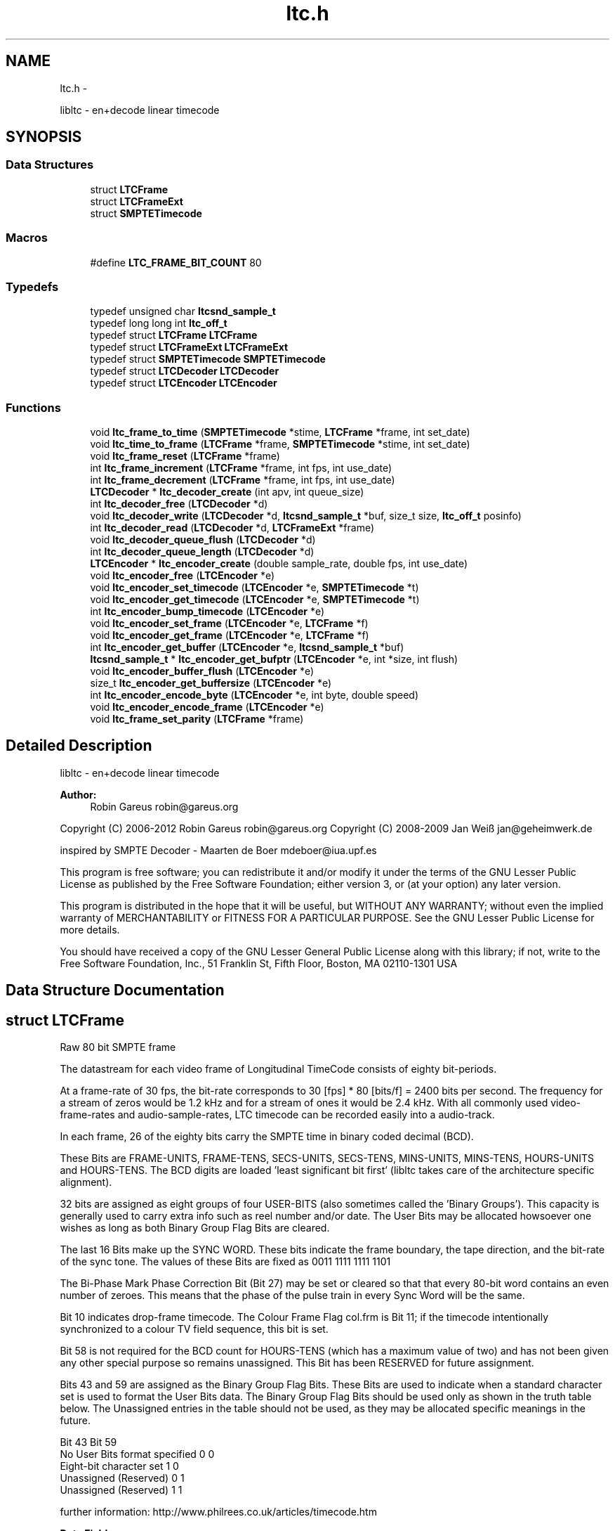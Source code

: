 .TH "ltc.h" 3 "Sat Oct 13 2012" "Version 0.6.0" "libltc" \" -*- nroff -*-
.ad l
.nh
.SH NAME
ltc.h \- 
.PP
libltc - en+decode linear timecode  

.SH SYNOPSIS
.br
.PP
.SS "Data Structures"

.in +1c
.ti -1c
.RI "struct \fBLTCFrame\fP"
.br
.ti -1c
.RI "struct \fBLTCFrameExt\fP"
.br
.ti -1c
.RI "struct \fBSMPTETimecode\fP"
.br
.in -1c
.SS "Macros"

.in +1c
.ti -1c
.RI "#define \fBLTC_FRAME_BIT_COUNT\fP   80"
.br
.in -1c
.SS "Typedefs"

.in +1c
.ti -1c
.RI "typedef unsigned char \fBltcsnd_sample_t\fP"
.br
.ti -1c
.RI "typedef long long int \fBltc_off_t\fP"
.br
.ti -1c
.RI "typedef struct \fBLTCFrame\fP \fBLTCFrame\fP"
.br
.ti -1c
.RI "typedef struct \fBLTCFrameExt\fP \fBLTCFrameExt\fP"
.br
.ti -1c
.RI "typedef struct \fBSMPTETimecode\fP \fBSMPTETimecode\fP"
.br
.ti -1c
.RI "typedef struct \fBLTCDecoder\fP \fBLTCDecoder\fP"
.br
.ti -1c
.RI "typedef struct \fBLTCEncoder\fP \fBLTCEncoder\fP"
.br
.in -1c
.SS "Functions"

.in +1c
.ti -1c
.RI "void \fBltc_frame_to_time\fP (\fBSMPTETimecode\fP *stime, \fBLTCFrame\fP *frame, int set_date)"
.br
.ti -1c
.RI "void \fBltc_time_to_frame\fP (\fBLTCFrame\fP *frame, \fBSMPTETimecode\fP *stime, int set_date)"
.br
.ti -1c
.RI "void \fBltc_frame_reset\fP (\fBLTCFrame\fP *frame)"
.br
.ti -1c
.RI "int \fBltc_frame_increment\fP (\fBLTCFrame\fP *frame, int fps, int use_date)"
.br
.ti -1c
.RI "int \fBltc_frame_decrement\fP (\fBLTCFrame\fP *frame, int fps, int use_date)"
.br
.ti -1c
.RI "\fBLTCDecoder\fP * \fBltc_decoder_create\fP (int apv, int queue_size)"
.br
.ti -1c
.RI "int \fBltc_decoder_free\fP (\fBLTCDecoder\fP *d)"
.br
.ti -1c
.RI "void \fBltc_decoder_write\fP (\fBLTCDecoder\fP *d, \fBltcsnd_sample_t\fP *buf, size_t size, \fBltc_off_t\fP posinfo)"
.br
.ti -1c
.RI "int \fBltc_decoder_read\fP (\fBLTCDecoder\fP *d, \fBLTCFrameExt\fP *frame)"
.br
.ti -1c
.RI "void \fBltc_decoder_queue_flush\fP (\fBLTCDecoder\fP *d)"
.br
.ti -1c
.RI "int \fBltc_decoder_queue_length\fP (\fBLTCDecoder\fP *d)"
.br
.ti -1c
.RI "\fBLTCEncoder\fP * \fBltc_encoder_create\fP (double sample_rate, double fps, int use_date)"
.br
.ti -1c
.RI "void \fBltc_encoder_free\fP (\fBLTCEncoder\fP *e)"
.br
.ti -1c
.RI "void \fBltc_encoder_set_timecode\fP (\fBLTCEncoder\fP *e, \fBSMPTETimecode\fP *t)"
.br
.ti -1c
.RI "void \fBltc_encoder_get_timecode\fP (\fBLTCEncoder\fP *e, \fBSMPTETimecode\fP *t)"
.br
.ti -1c
.RI "int \fBltc_encoder_bump_timecode\fP (\fBLTCEncoder\fP *e)"
.br
.ti -1c
.RI "void \fBltc_encoder_set_frame\fP (\fBLTCEncoder\fP *e, \fBLTCFrame\fP *f)"
.br
.ti -1c
.RI "void \fBltc_encoder_get_frame\fP (\fBLTCEncoder\fP *e, \fBLTCFrame\fP *f)"
.br
.ti -1c
.RI "int \fBltc_encoder_get_buffer\fP (\fBLTCEncoder\fP *e, \fBltcsnd_sample_t\fP *buf)"
.br
.ti -1c
.RI "\fBltcsnd_sample_t\fP * \fBltc_encoder_get_bufptr\fP (\fBLTCEncoder\fP *e, int *size, int flush)"
.br
.ti -1c
.RI "void \fBltc_encoder_buffer_flush\fP (\fBLTCEncoder\fP *e)"
.br
.ti -1c
.RI "size_t \fBltc_encoder_get_buffersize\fP (\fBLTCEncoder\fP *e)"
.br
.ti -1c
.RI "int \fBltc_encoder_encode_byte\fP (\fBLTCEncoder\fP *e, int byte, double speed)"
.br
.ti -1c
.RI "void \fBltc_encoder_encode_frame\fP (\fBLTCEncoder\fP *e)"
.br
.ti -1c
.RI "void \fBltc_frame_set_parity\fP (\fBLTCFrame\fP *frame)"
.br
.in -1c
.SH "Detailed Description"
.PP 
libltc - en+decode linear timecode 

\fBAuthor:\fP
.RS 4
Robin Gareus robin@gareus.org
.RE
.PP
Copyright (C) 2006-2012 Robin Gareus robin@gareus.org Copyright (C) 2008-2009 Jan Weiß jan@geheimwerk.de
.PP
inspired by SMPTE Decoder - Maarten de Boer mdeboer@iua.upf.es
.PP
This program is free software; you can redistribute it and/or modify it under the terms of the GNU Lesser Public License as published by the Free Software Foundation; either version 3, or (at your option) any later version\&.
.PP
This program is distributed in the hope that it will be useful, but WITHOUT ANY WARRANTY; without even the implied warranty of MERCHANTABILITY or FITNESS FOR A PARTICULAR PURPOSE\&. See the GNU Lesser Public License for more details\&.
.PP
You should have received a copy of the GNU Lesser General Public License along with this library; if not, write to the Free Software Foundation, Inc\&., 51 Franklin St, Fifth Floor, Boston, MA 02110-1301 USA 
.SH "Data Structure Documentation"
.PP 
.SH "struct LTCFrame"
.PP 
Raw 80 bit SMPTE frame
.PP
The datastream for each video frame of Longitudinal TimeCode consists of eighty bit-periods\&.
.PP
At a frame-rate of 30 fps, the bit-rate corresponds to 30 [fps] * 80 [bits/f] = 2400 bits per second\&. The frequency for a stream of zeros would be 1\&.2 kHz and for a stream of ones it would be 2\&.4 kHz\&.  With all commonly used video-frame-rates and audio-sample-rates, LTC timecode can be recorded easily into a audio-track\&.
.PP
In each frame, 26 of the eighty bits carry the SMPTE time in binary coded decimal (BCD)\&.
.PP
These Bits are FRAME-UNITS, FRAME-TENS, SECS-UNITS, SECS-TENS, MINS-UNITS, MINS-TENS, HOURS-UNITS and HOURS-TENS\&. The BCD digits are loaded 'least significant bit first' (libltc takes care of the architecture specific alignment)\&.
.PP
32 bits are assigned as eight groups of four USER-BITS (also sometimes called the 'Binary Groups')\&. This capacity is generally used to carry extra info such as reel number and/or date\&. The User Bits may be allocated howsoever one wishes as long as both Binary Group Flag Bits are cleared\&.
.PP
The last 16 Bits make up the SYNC WORD\&. These bits indicate the frame boundary, the tape direction, and the bit-rate of the sync tone\&. The values of these Bits are fixed as 0011 1111 1111 1101
.PP
The Bi-Phase Mark Phase Correction Bit (Bit 27) may be set or cleared so that that every 80-bit word contains an even number of zeroes\&. This means that the phase of the pulse train in every Sync Word will be the same\&.
.PP
Bit 10 indicates drop-frame timecode\&. The Colour Frame Flag col\&.frm is Bit 11; if the timecode intentionally synchronized to a colour TV field sequence, this bit is set\&.
.PP
Bit 58 is not required for the BCD count for HOURS-TENS (which has a maximum value of two) and has not been given any other special purpose so remains unassigned\&. This Bit has been RESERVED for future assignment\&.
.PP
Bits 43 and 59 are assigned as the Binary Group Flag Bits\&. These Bits are used to indicate when a standard character set is used to format the User Bits data\&. The Binary Group Flag Bits should be used only as shown in the truth table below\&. The Unassigned entries in the table should not be used, as they may be allocated specific meanings in the future\&.
.PP
.PP
.nf

                                  Bit 43  Bit 59
  No User Bits format specified     0       0
  Eight-bit character set           1       0
  Unassigned (Reserved)             0       1
  Unassigned (Reserved)             1       1
 
.fi
.PP
.PP
further information: http://www.philrees.co.uk/articles/timecode.htm 
.PP
\fBData Fields:\fP
.RS 4
unsigned int \fIbinary_group_flag_bit1:1\fP indicate user-data char encoding, see table above 
.br
.PP
unsigned int \fIbinary_group_flag_bit2:1\fP indicate user-data char encoding, see table above 
.br
.PP
unsigned int \fIbiphase_mark_phase_correction:1\fP unused - see note on Bit 27 in description and \fBltc_frame_set_parity\fP \&. 
.br
.PP
unsigned int \fIcol_frame:1\fP colour-frame: timecode intentionally synchronized to a colour TV field sequence 
.br
.PP
unsigned int \fIdfbit:1\fP indicated drop-frame timecode 
.br
.PP
unsigned int \fIframe_tens:2\fP SMPTE framenumber BCD tens 0\&.\&.3\&. 
.br
.PP
unsigned int \fIframe_units:4\fP SMPTE framenumber BCD unit 0\&.\&.9\&. 
.br
.PP
unsigned int \fIhours_tens:2\fP SMPTE hours BCD tens 0\&.\&.2\&. 
.br
.PP
unsigned int \fIhours_units:4\fP SMPTE hours BCD unit 0\&.\&.9\&. 
.br
.PP
unsigned int \fImins_tens:3\fP SMPTE minutes BCD tens 0\&.\&.6\&. 
.br
.PP
unsigned int \fImins_units:4\fP SMPTE minutes BCD unit 0\&.\&.9\&. 
.br
.PP
unsigned int \fIreserved:1\fP reserved -- don't use 
.br
.PP
unsigned int \fIsecs_tens:3\fP SMPTE seconds BCD tens 0\&.\&.6\&. 
.br
.PP
unsigned int \fIsecs_units:4\fP SMPTE seconds BCD unit 0\&.\&.9\&. 
.br
.PP
unsigned int \fIsync_word:16\fP 
.br
.PP
unsigned int \fIuser1:4\fP 
.br
.PP
unsigned int \fIuser2:4\fP 
.br
.PP
unsigned int \fIuser3:4\fP 
.br
.PP
unsigned int \fIuser4:4\fP 
.br
.PP
unsigned int \fIuser5:4\fP 
.br
.PP
unsigned int \fIuser6:4\fP 
.br
.PP
unsigned int \fIuser7:4\fP 
.br
.PP
unsigned int \fIuser8:4\fP 
.br
.PP
.RE
.PP
.SH "struct LTCFrameExt"
.PP 
Extended SMPTE frame - includes audio-sample position offsets 
.PP
\fBExamples: \fP
.in +1c
\fBltcdecode\&.c\fP\&.
.PP
\fBData Fields:\fP
.RS 4
float \fIbiphase_tics\fP detailed timing info: phase of the LTC signal; the time between each bit in the LTC-frame in audio-frames\&. Summing all 80 values in the array will yield audio-frames/LTC-frame = (\fBoff_end\fP - \fBoff_start\fP + 1)\&. 
.br
.PP
\fBLTCFrame\fP \fIltc\fP the actual LTC frame\&. see \fBLTCFrame\fP 
.br
.PP
\fBltc_off_t\fP \fIoff_end\fP the sample in the stream corresponding to the end of the LTC frame\&. 
.br
.PP
\fBltc_off_t\fP \fIoff_start\fP the approximate sample in the stream corresponding to the start of the LTC frame\&. 
.br
.PP
int \fIreverse\fP if non-zero, a reverse played LTC frame was detected\&. Since the frame was reversed, it started at off_end and finishes as off_start (off_end > off_start)\&. (Note: in reverse playback the (reversed) sync-word of the next/previous frame is detected, this offset is corrected)\&. 
.br
.PP
.RE
.PP
.SH "struct SMPTETimecode"
.PP 
Human readable time representation, decimal values\&. 
.PP
\fBExamples: \fP
.in +1c
\fBexample_encode\&.c\fP, \fBltcdecode\&.c\fP, and \fBltcencode\&.c\fP\&.
.PP
\fBData Fields:\fP
.RS 4
unsigned char \fIdays\fP day of month 1\&.\&.31 
.br
.PP
unsigned char \fIframe\fP sub-second frame 0\&.\&.{FPS-1} 
.br
.PP
unsigned char \fIhours\fP hour 0\&.\&.23 
.br
.PP
unsigned char \fImins\fP minute 0\&.\&.60 
.br
.PP
unsigned char \fImonths\fP valid months are 1\&.\&.12 
.br
.PP
unsigned char \fIsecs\fP second 0\&.\&.60 
.br
.PP
char \fItimezone\fP 
.br
.PP
unsigned char \fIyears\fP LTC-date uses 2-digit year 00\&.99\&. 
.br
.PP
.RE
.PP
.SH "Macro Definition Documentation"
.PP 
.SS "#define LTC_FRAME_BIT_COUNT   80"

.SH "Typedef Documentation"
.PP 
.SS "typedef long long int \fBltc_off_t\fP"
sample-count offset - 64bit wide 
.SS "typedef struct \fBLTCDecoder\fP \fBLTCDecoder\fP"
opaque structure\&. see: \fBltc_decoder_create\fP, \fBltc_decoder_free\fP 
.SS "typedef struct \fBLTCEncoder\fP \fBLTCEncoder\fP"
opaque structure see: \fBltc_encoder_create\fP, \fBltc_encoder_free\fP 
.SS "typedef struct \fBLTCFrame\fP \fBLTCFrame\fP"
see \fBLTCFrame\fP 
.SS "typedef struct \fBLTCFrameExt\fP \fBLTCFrameExt\fP"
see \fBLTCFrameExt\fP 
.SS "typedef unsigned char \fBltcsnd_sample_t\fP"
default audio sample type: 8bit unsigned (mono) 
.SS "typedef struct \fBSMPTETimecode\fP \fBSMPTETimecode\fP"
see \fBSMPTETimecode\fP 
.SH "Function Documentation"
.PP 
.SS "\fBLTCDecoder\fP* ltc_decoder_create (intapv, intqueue_size)"
Create a new LTC decoder\&.
.PP
\fBParameters:\fP
.RS 4
\fIapv\fP audio-frames per video frame\&. This is just used for initial settings, the speed is tracked dynamically\&. setting this in the right ballpark is needed to properly decode the first LTC frame in a sequence\&. 
.br
\fIqueue_size\fP length of the internal queue to store decoded frames to SMPTEDecoderWrite\&. 
.RE
.PP
\fBReturns:\fP
.RS 4
decoder handle or NULL if out-of-memory 
.RE
.PP

.PP
\fBExamples: \fP
.in +1c
\fBltcdecode\&.c\fP\&.
.SS "int ltc_decoder_free (\fBLTCDecoder\fP *d)"
release memory of decoder-structure\&. 
.PP
\fBParameters:\fP
.RS 4
\fId\fP decoder handle 
.RE
.PP

.PP
\fBExamples: \fP
.in +1c
\fBltcdecode\&.c\fP\&.
.SS "void ltc_decoder_queue_flush (\fBLTCDecoder\fP *d)"
removed all frames from queue\&. 
.PP
\fBParameters:\fP
.RS 4
\fId\fP decoder handle 
.RE
.PP

.SS "int ltc_decoder_queue_length (\fBLTCDecoder\fP *d)"
count number of LTC frames currently in the queue 
.PP
\fBParameters:\fP
.RS 4
\fId\fP decoder handle 
.RE
.PP
\fBReturns:\fP
.RS 4
number of queued frames 
.RE
.PP

.SS "int ltc_decoder_read (\fBLTCDecoder\fP *d, \fBLTCFrameExt\fP *frame)"
Decoded LTC frames are placed in a queue\&. This function retrieves a frame from the queue, and stores it at LTCFrameExt*
.PP
\fBParameters:\fP
.RS 4
\fId\fP decoder handle 
.br
\fIframe\fP the decoded LTC frame is copied there 
.RE
.PP
\fBReturns:\fP
.RS 4
1 on success or 0 when no frames queued\&. 
.RE
.PP

.PP
\fBExamples: \fP
.in +1c
\fBltcdecode\&.c\fP\&.
.SS "void ltc_decoder_write (\fBLTCDecoder\fP *d, \fBltcsnd_sample_t\fP *buf, size_tsize, \fBltc_off_t\fPposinfo)"
Feed the LTC decoder with new audio samples\&.
.PP
Parse raw audio for LTC timestamps\&. Once a complete LTC frame has been decoded it is pushed into a queue (\fBltc_decoder_read\fP)
.PP
\fBParameters:\fP
.RS 4
\fId\fP decoder handle 
.br
\fIbuf\fP pointer to ltcsnd_sample_t - unsigned 8 bit mono audio data 
.br
\fIsize\fP number of samples to parse 
.br
\fIposinfo\fP (optional, recommended) sample-offset in the audio-stream\&. It is added to \fBoff_start\fP, \fBoff_end\fP in \fBLTCFrameExt\fP and should be monotonic (ie incremented by \fBsize\fP for every call to ltc_decoder_write) 
.RE
.PP

.PP
\fBExamples: \fP
.in +1c
\fBltcdecode\&.c\fP\&.
.SS "void ltc_encoder_buffer_flush (\fBLTCEncoder\fP *e)"
reset the write-pointer of the encoder-buffer 
.PP
\fBParameters:\fP
.RS 4
\fIe\fP encoder handle 
.RE
.PP

.SS "int ltc_encoder_bump_timecode (\fBLTCEncoder\fP *e)"
moves the SMPTE to the next timecode frame\&. uses \fBltc_frame_increment()\fP internally\&. 
.PP
\fBExamples: \fP
.in +1c
\fBexample_encode\&.c\fP, and \fBltcencode\&.c\fP\&.
.SS "\fBLTCEncoder\fP* ltc_encoder_create (doublesample_rate, doublefps, intuse_date)"
Allocate and initialize LTC audio encoder\&.
.PP
Note: if fps equals to 29\&.97 or 30000\&.0/1001\&.0, the \fBLTCFrame\fP's 'dfbit' bit is set to 1 to indicate drop-frame timecode\&.
.PP
\fBParameters:\fP
.RS 4
\fIsample_rate\fP audio sample rate (eg\&. 48000) 
.br
\fIfps\fP video-frames per second (e\&.g\&. 25\&.0) 
.br
\fIuse_date\fP use LTC-user-data for date 
.RE
.PP

.PP
\fBExamples: \fP
.in +1c
\fBexample_encode\&.c\fP, and \fBltcencode\&.c\fP\&.
.SS "int ltc_encoder_encode_byte (\fBLTCEncoder\fP *e, intbyte, doublespeed)"
Generate LTC audio for given byte of the LTC-frame and place it into the internal buffer\&.
.PP
see \fBltc_encoder_get_buffer\fP and \fBltc_encoder_get_bufptr\fP
.PP
LTC has 10 bytes per frame: 0 <= bytecnt < 10 use SMPTESetTime(\&.\&.) to set the current frame before Encoding\&. see tests/encoder\&.c for an example\&.
.PP
\fBParameters:\fP
.RS 4
\fIe\fP encoder handle 
.br
\fIbyte\fP byte of the LTC-frame to encode 0\&.\&.9 
.br
\fIspeed\fP vari-speed, <1\&.0 faster, >1\&.0 slower ; must be > 0
.RE
.PP
\fBReturns:\fP
.RS 4
0 on success, -1 if byte is invalud or buffer overflow (speed > 10\&.0) 
.RE
.PP

.PP
\fBExamples: \fP
.in +1c
\fBexample_encode\&.c\fP\&.
.SS "void ltc_encoder_encode_frame (\fBLTCEncoder\fP *e)"
encode a full LTC frame at fixed speed\&. This is equivalent to calling \fBltc_encoder_encode_byte\fP 10 times for bytes 0\&.\&.9 with speed 1\&.0\&.
.PP
Note: The buffer must be empty before calling this function\&. This is usually the case
.PP
\fBParameters:\fP
.RS 4
\fIe\fP encoder handle 
.RE
.PP

.PP
\fBExamples: \fP
.in +1c
\fBexample_encode\&.c\fP, and \fBltcencode\&.c\fP\&.
.SS "void ltc_encoder_free (\fBLTCEncoder\fP *e)"
release encoder data structure 
.PP
\fBParameters:\fP
.RS 4
\fIe\fP encoder handle 
.RE
.PP

.PP
\fBExamples: \fP
.in +1c
\fBexample_encode\&.c\fP, and \fBltcencode\&.c\fP\&.
.SS "int ltc_encoder_get_buffer (\fBLTCEncoder\fP *e, \fBltcsnd_sample_t\fP *buf)"
copy the accumulated encoded audio to the given sample-buffer and flush the buffer\&.
.PP
\fBParameters:\fP
.RS 4
\fIe\fP encoder handle 
.br
\fIbuf\fP place to store the audio-samples, needs to be large enough to hold \fBltc_encoder_get_buffersize\fP bytes 
.RE
.PP
\fBReturns:\fP
.RS 4
the number of bytes written to the memory area pointed to by buf\&. 
.RE
.PP

.PP
\fBExamples: \fP
.in +1c
\fBexample_encode\&.c\fP\&.
.SS "size_t ltc_encoder_get_buffersize (\fBLTCEncoder\fP *e)"
query the length of the internal buffer\&. It is allocated to hold audio-frames for exactly one LTC frame for the given sample-rate and frame-rate\&. ie\&. (1 + sample-rate / fps) bytes
.PP
\fBParameters:\fP
.RS 4
\fIe\fP encoder handle 
.RE
.PP
\fBReturns:\fP
.RS 4
size of the allocated internal buffer\&. 
.RE
.PP

.PP
\fBExamples: \fP
.in +1c
\fBexample_encode\&.c\fP\&.
.SS "\fBltcsnd_sample_t\fP* ltc_encoder_get_bufptr (\fBLTCEncoder\fP *e, int *size, intflush)"
get a pointer to the accumulated encoded audio-data\&.
.PP
\fBParameters:\fP
.RS 4
\fIe\fP encoder handle 
.br
\fIsize\fP if set, the number of valid bytes in the buffer is stored there 
.br
\fIflush\fP call \fBltc_encoder_buffer_flush\fP - reset the buffer write-pointer 
.RE
.PP
\fBReturns:\fP
.RS 4
pointer to encoder-buffer 
.RE
.PP

.PP
\fBExamples: \fP
.in +1c
\fBexample_encode\&.c\fP, and \fBltcencode\&.c\fP\&.
.SS "void ltc_encoder_get_frame (\fBLTCEncoder\fP *e, \fBLTCFrame\fP *f)"
low-level access to the internal \fBLTCFrame\fP data
.PP
\fBParameters:\fP
.RS 4
\fIe\fP encoder handle 
.br
\fIf\fP return LTC frame data 
.RE
.PP

.SS "void ltc_encoder_get_timecode (\fBLTCEncoder\fP *e, \fBSMPTETimecode\fP *t)"
query current encoder timecode\&.
.PP
Note: the decoder store its internal state in an LTC-frame, this function converts that LTC-Frame into \fBSMPTETimecode\fP on demand
.PP
\fBParameters:\fP
.RS 4
\fIe\fP encoder handle 
.br
\fIt\fP is set to current timecode 
.RE
.PP

.SS "void ltc_encoder_set_frame (\fBLTCEncoder\fP *e, \fBLTCFrame\fP *f)"
low-level access to the internal \fBLTCFrame\fP data\&.
.PP
Note: be careful to about f->dfbit, the encoder sets this [only] upon initialization\&.
.PP
\fBParameters:\fP
.RS 4
\fIe\fP encoder handle 
.br
\fIf\fP LTC frame data to use 
.RE
.PP

.SS "void ltc_encoder_set_timecode (\fBLTCEncoder\fP *e, \fBSMPTETimecode\fP *t)"
set the encoder LTC-frame from given \fBSMPTETimecode\fP\&. The next call to \fBltc_encoder_encode_byte\fP or \fBltc_encoder_encode_frame\fP will encode this time to LTC audio-samples\&.
.PP
Internally this call uses \fBltc_time_to_frame\fP because the LTCEncoder operates on LTCframes only\&.
.PP
\fBParameters:\fP
.RS 4
\fIe\fP encoder handle 
.br
\fIt\fP timecode to set\&. 
.RE
.PP

.PP
\fBExamples: \fP
.in +1c
\fBexample_encode\&.c\fP, and \fBltcencode\&.c\fP\&.
.SS "int ltc_frame_decrement (\fBLTCFrame\fP *frame, intfps, intuse_date)"
decrement the timecode by one Frame (1/framerate seconds)
.PP
\fBParameters:\fP
.RS 4
\fIframe\fP the LTC-timecode to decrement 
.br
\fIfps\fP integer framerate (for drop-frame-timecode set frame->dfbit and round-up the fps)\&. 
.br
\fIuse_date\fP - interpret user-data as date and decrement date if timecode wraps at 24h\&. (Note: leap-years are taken into account, but since the year is two-digit only, the 100,400yr rules are ignored\&. '00' is assumed to be year 2000 which was a leap year\&.) 
.RE
.PP
\fBReturns:\fP
.RS 4
1 if timecode was wrapped around at 23:59:59:ff, 0 otherwise 
.RE
.PP

.SS "int ltc_frame_increment (\fBLTCFrame\fP *frame, intfps, intuse_date)"
increment the timecode by one Frame (1/framerate seconds)
.PP
\fBParameters:\fP
.RS 4
\fIframe\fP the LTC-timecode to increment 
.br
\fIfps\fP integer framerate (for drop-frame-timecode set frame->dfbit and round-up the fps)\&. 
.br
\fIuse_date\fP - interpret user-data as date and increment date if timecode wraps after 24h\&. (Note: leap-years are taken into account, but since the year is two-digit only, the 100,400yr rules are ignored\&. '00' is assumed to be year 2000 which was a leap year\&.) 
.RE
.PP
\fBReturns:\fP
.RS 4
1 if timecode was wrapped around after 23:59:59:ff, 0 otherwise 
.RE
.PP

.SS "void ltc_frame_reset (\fBLTCFrame\fP *frame)"
reset all values of a LTC FRAME to zero, except for the sync-word (0x3FFD) at the end\&. The sync word is set according to architecture (big/little endian)\&. 
.PP
\fBParameters:\fP
.RS 4
\fIframe\fP the \fBLTCFrame\fP to reset 
.RE
.PP

.SS "void ltc_frame_set_parity (\fBLTCFrame\fP *frame)"
Set the parity of the LTC frame\&.
.PP
Bi-Phase Mark Phase Correction bit (bit 27) may be set or cleared so that that every 80-bit word contains an even number of zeroes\&. This means that the phase in every Sync Word will be the same\&.
.PP
This is mereley cosmetic; the motivation to keep the polarity of the waveform constant is to make finding the Sync Word visibly (on a scope) easier\&.
.PP
\fBParameters:\fP
.RS 4
\fIframe\fP the LTC to analyze and set or clear the biphase_mark_phase_correction bit\&. 
.RE
.PP

.SS "void ltc_frame_to_time (\fBSMPTETimecode\fP *stime, \fBLTCFrame\fP *frame, intset_date)"
convert binary \fBLTCFrame\fP into \fBSMPTETimecode\fP struct 
.PP
\fBParameters:\fP
.RS 4
\fIstime\fP output 
.br
\fIframe\fP input 
.br
\fIset_date\fP if non-zero, the user-fields in \fBLTCFrame\fP will be parsed into the date variable of \fBSMPTETimecode\fP 
.RE
.PP

.PP
\fBExamples: \fP
.in +1c
\fBltcdecode\&.c\fP\&.
.SS "void ltc_time_to_frame (\fBLTCFrame\fP *frame, \fBSMPTETimecode\fP *stime, intset_date)"
convert \fBSMPTETimecode\fP struct into its binary LTC representation\&. 
.PP
\fBParameters:\fP
.RS 4
\fIframe\fP output - the frame to be set 
.br
\fIstime\fP input - timecode input 
.br
\fIset_date\fP if non-zero, the user-fields in \fBLTCFrame\fP will be set from the date in \fBSMPTETimecode\fP 
.RE
.PP

.SH "Author"
.PP 
Generated automatically by Doxygen for libltc from the source code\&.
